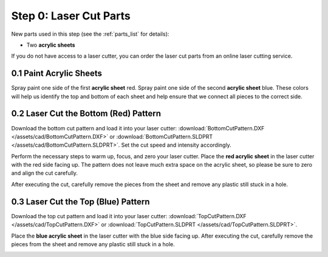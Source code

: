 .. _build_guide_step_0:

Step 0: Laser Cut Parts
=======================

New parts used in this step (see the :ref:`parts_list` for details):

* Two **acrylic sheets**

If you do not have access to a laser cutter, you can order the laser cut parts from an online laser cutting service.

0.1 Paint Acrylic Sheets
""""""""""""""""""""""""

Spray paint one side of the first **acrylic sheet** red. Spray paint one side of the second **acrylic sheet** blue. These colors will help us identify the top and bottom of each sheet and help ensure that we connect all pieces to the correct side.

.. image:: /assets/img/assemblySteps/0-1.*
  :width: 80%
  :align: center

0.2 Laser Cut the Bottom (Red) Pattern
""""""""""""""""""""""""""""""""""""""

Download the bottom cut pattern and load it into your laser cutter: :download:`BottomCutPattern.DXF </assets/cad/BottomCutPattern.DXF>` or :download:`BottomCutPattern.SLDPRT </assets/cad/BottomCutPattern.SLDPRT>`. Set the cut speed and intensity accordingly.

Perform the necessary steps to warm up, focus, and zero your laser cutter. Place the **red acrylic sheet** in the laser cutter with the red side facing up. The pattern does not leave much extra space on the acrylic sheet, so please be sure to zero and align the cut carefully.

After executing the cut, carefully remove the pieces from the sheet and remove any plastic still stuck in a hole.

.. image:: /assets/img/assemblySteps/0-2.*
  :width: 80%
  :align: center

0.3 Laser Cut the Top (Blue) Pattern
""""""""""""""""""""""""""""""""""""

Download the top cut pattern and load it into your laser cutter: :download:`TopCutPattern.DXF </assets/cad/TopCutPattern.DXF>` or :download:`TopCutPattern.SLDPRT </assets/cad/TopCutPattern.SLDPRT>`.

Place the **blue acrylic sheet** in the laser cutter with the blue side facing up. After executing the cut, carefully remove the pieces from the sheet and remove any plastic still stuck in a hole.

.. image:: /assets/img/assemblySteps/0-3.*
  :width: 80%
  :align: center
